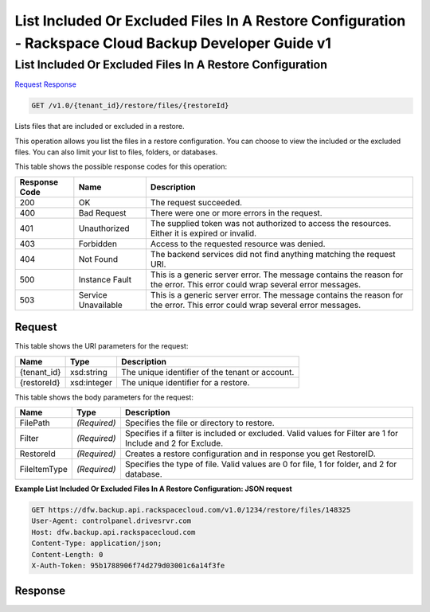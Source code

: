 
.. THIS OUTPUT IS GENERATED FROM THE WADL. DO NOT EDIT.

=============================================================================
List Included Or Excluded Files In A Restore Configuration -  Rackspace Cloud Backup Developer Guide v1
=============================================================================

List Included Or Excluded Files In A Restore Configuration
~~~~~~~~~~~~~~~~~~~~~~~~~

`Request <get-list-included-or-excluded-files-in-a-restore-configuration-v1.0-tenant-id-restore-files-restoreid.html#request>`__
`Response <get-list-included-or-excluded-files-in-a-restore-configuration-v1.0-tenant-id-restore-files-restoreid.html#response>`__

.. code::

    GET /v1.0/{tenant_id}/restore/files/{restoreId}

Lists files that are included or excluded in a restore.

This operation allows you list the files in a restore configuration. You can choose to view the included or the excluded files. You can also limit your list to files, folders, or databases. 



This table shows the possible response codes for this operation:


+--------------------------+-------------------------+-------------------------+
|Response Code             |Name                     |Description              |
+==========================+=========================+=========================+
|200                       |OK                       |The request succeeded.   |
+--------------------------+-------------------------+-------------------------+
|400                       |Bad Request              |There were one or more   |
|                          |                         |errors in the request.   |
+--------------------------+-------------------------+-------------------------+
|401                       |Unauthorized             |The supplied token was   |
|                          |                         |not authorized to access |
|                          |                         |the resources. Either it |
|                          |                         |is expired or invalid.   |
+--------------------------+-------------------------+-------------------------+
|403                       |Forbidden                |Access to the requested  |
|                          |                         |resource was denied.     |
+--------------------------+-------------------------+-------------------------+
|404                       |Not Found                |The backend services did |
|                          |                         |not find anything        |
|                          |                         |matching the request URI.|
+--------------------------+-------------------------+-------------------------+
|500                       |Instance Fault           |This is a generic server |
|                          |                         |error. The message       |
|                          |                         |contains the reason for  |
|                          |                         |the error. This error    |
|                          |                         |could wrap several error |
|                          |                         |messages.                |
+--------------------------+-------------------------+-------------------------+
|503                       |Service Unavailable      |This is a generic server |
|                          |                         |error. The message       |
|                          |                         |contains the reason for  |
|                          |                         |the error. This error    |
|                          |                         |could wrap several error |
|                          |                         |messages.                |
+--------------------------+-------------------------+-------------------------+


Request
^^^^^^^^^^^^^^^^^

This table shows the URI parameters for the request:

+--------------------------+-------------------------+-------------------------+
|Name                      |Type                     |Description              |
+==========================+=========================+=========================+
|{tenant_id}               |xsd:string               |The unique identifier of |
|                          |                         |the tenant or account.   |
+--------------------------+-------------------------+-------------------------+
|{restoreId}               |xsd:integer              |The unique identifier    |
|                          |                         |for a restore.           |
+--------------------------+-------------------------+-------------------------+





This table shows the body parameters for the request:

+--------------------------+-------------------------+-------------------------+
|Name                      |Type                     |Description              |
+==========================+=========================+=========================+
|FilePath                  |*(Required)*             |Specifies the file or    |
|                          |                         |directory to restore.    |
+--------------------------+-------------------------+-------------------------+
|Filter                    |*(Required)*             |Specifies if a filter is |
|                          |                         |included or excluded.    |
|                          |                         |Valid values for Filter  |
|                          |                         |are 1 for Include and 2  |
|                          |                         |for Exclude.             |
+--------------------------+-------------------------+-------------------------+
|RestoreId                 |*(Required)*             |Creates a restore        |
|                          |                         |configuration and in     |
|                          |                         |response you get         |
|                          |                         |RestoreID.               |
+--------------------------+-------------------------+-------------------------+
|FileItemType              |*(Required)*             |Specifies the type of    |
|                          |                         |file. Valid values are 0 |
|                          |                         |for file, 1 for folder,  |
|                          |                         |and 2 for database.      |
+--------------------------+-------------------------+-------------------------+





**Example List Included Or Excluded Files In A Restore Configuration: JSON request**


.. code::

    GET https://dfw.backup.api.rackspacecloud.com/v1.0/1234/restore/files/148325
    User-Agent: controlpanel.drivesrvr.com
    Host: dfw.backup.api.rackspacecloud.com
    Content-Type: application/json;
    Content-Length: 0
    X-Auth-Token: 95b1788906f74d279d03001c6a14f3fe


Response
^^^^^^^^^^^^^^^^^^




